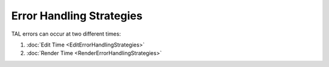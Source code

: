 ===========================
 Error Handling Strategies
===========================

TAL errors can occur at two different times:

1. :doc:`Edit Time <EditErrorHandlingStrategies>`

2. :doc:`Render Time <RenderErrorHandlingStrategies>`

